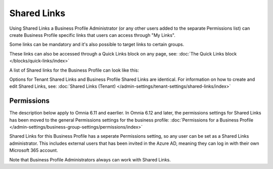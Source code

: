 Shared Links
===========================================

Using Shared Links a Business Profile Administrator (or any other users added to the separate Permissions list) can create Business Profile specific links that users can access through "My Links".  

Some links can be mandatory and it's also possible to target links to certain groups. 

These links can also be accessed through a Quick Links block on any page, see: :doc:`The Quick Links block </blocks/quick-links/index>`

A list of Shared links for the Business Profile can look like this:

.. image:: business-profile-shared-links-list.png

Options for Tenant Shared Links and Business Profile Shared Links are identical. For information on how to create and edit Shared Links, see: :doc:`Shared Links (Tenant) </admin-settings/tenant-settings/shared-links/index>`

Permissions
*************
The description below apply to Omnia 6.11 and eaerlier. In Omnia 6.12 and later, the permissions settings for Shared Links has been moved to the general Permissions settings for the business profile: :doc:`Permissions for a Business Profile </admin-settings/business-group-settings/permissions/index>`

Shared Links for this Business Profile has a seperate Permissions setting, so any user can be set as a Shared Links administrator. This includes external users that has been invited in the Azure AD, meaning they can log in with their own Microsoft 365 account. 

Note that Business Profile Administrators always can work with Shared Links.

